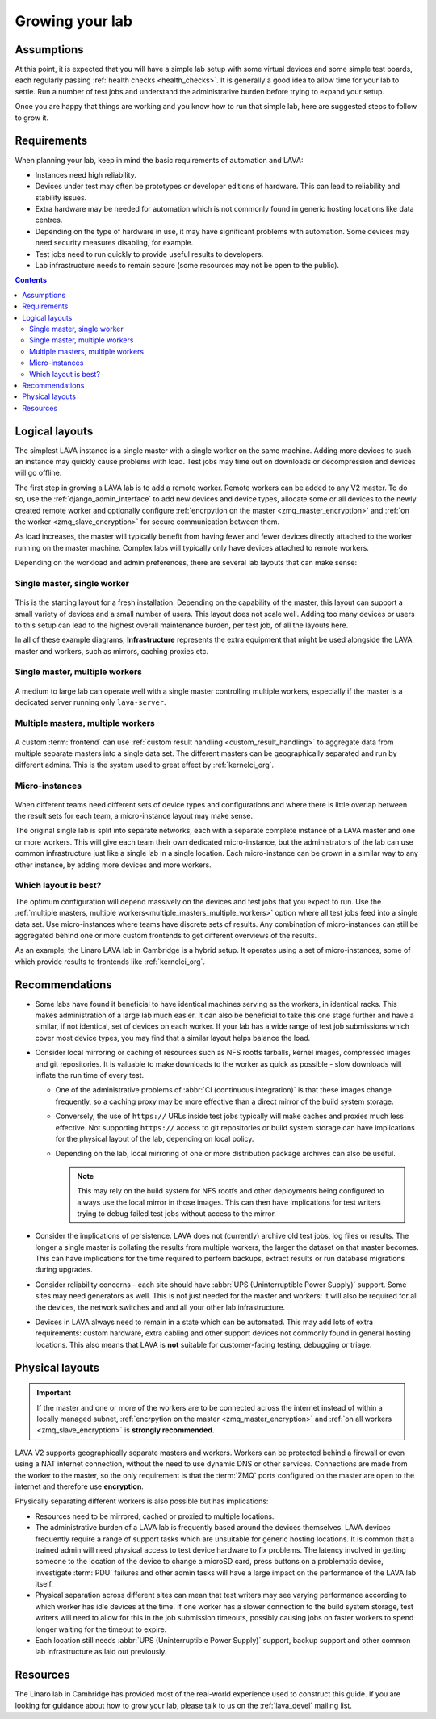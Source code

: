 .. index:: growing your lab, micro-instance

.. _growing_your_lab:

Growing your lab
################

Assumptions
***********

At this point, it is expected that you will have a simple lab setup
with some virtual devices and some simple test boards, each regularly
passing :ref:`health checks <health_checks>`. It is generally a good
idea to allow time for your lab to settle. Run a number of test jobs
and understand the administrative burden before trying to expand your
setup.

Once you are happy that things are working and you know how to run
that simple lab, here are suggested steps to follow to grow it.

Requirements
************

When planning your lab, keep in mind the basic requirements of
automation and LAVA:

* Instances need high reliability.

* Devices under test may often be prototypes or developer editions of
  hardware. This can lead to reliability and stability issues.

* Extra hardware may be needed for automation which is not commonly
  found in generic hosting locations like data centres.

* Depending on the type of hardware in use, it may have significant
  problems with automation. Some devices may need security measures
  disabling, for example.

* Test jobs need to run quickly to provide useful results to
  developers.

* Lab infrastructure needs to remain secure (some resources may not be
  open to the public).

.. contents::
   :backlinks: top

Logical layouts
***************

The simplest LAVA instance is a single master with a single worker on the same
machine. Adding more devices to such an instance may quickly cause problems
with load. Test jobs may time out on downloads or decompression and devices
will go offline.

The first step in growing a LAVA lab is to add a remote worker. Remote
workers can be added to any V2 master. To do so, use the
:ref:`django_admin_interface` to add new devices and device types,
allocate some or all devices to the newly created remote worker and
optionally configure :ref:`encrpytion on the master
<zmq_master_encryption>` and :ref:`on the worker
<zmq_slave_encryption>` for secure communication between them.

As load increases, the master will typically benefit from having fewer
and fewer devices directly attached to the worker running on the
master machine. Complex labs will typically only have devices attached
to remote workers.

Depending on the workload and admin preferences, there are several
lab layouts that can make sense:

.. _single_master_single_worker:

Single master, single worker
============================

.. figure:: images/simple-lab.svg
   :width: 60%
   :align: center
   :alt: single master, single worker

This is the starting layout for a fresh installation. Depending on the
capability of the master, this layout can support a small variety of
devices and a small number of users. This layout does not scale
well. Adding too many devices or users to this setup can lead to the
highest overall maintenance burden, per test job, of all the layouts
here.

In all of these example diagrams, **Infrastructure** represents the
extra equipment that might be used alongside the LAVA master and
workers, such as mirrors, caching proxies etc.

.. _single_master_multiple_workers:

Single master, multiple workers
===============================

.. figure:: images/worker-lab.svg
   :width: 60%
   :align: center
   :alt: single master, multiple workers

A medium to large lab can operate well with a single master
controlling multiple workers, especially if the master is a dedicated
server running only ``lava-server``.

.. _multiple_masters_multiple_workers:

Multiple masters, multiple workers
==================================

.. figure:: images/frontend-lab.svg
   :width: 60%
   :align: center
   :alt: multiple masters, multiple workers

A custom :term:`frontend` can use :ref:`custom result handling
<custom_result_handling>` to aggregate data from multiple separate
masters into a single data set. The different masters can be
geographically separated and run by different admins. This is the
system used to great effect by :ref:`kernelci_org`.

.. _micro_instances:

Micro-instances
===============

.. figure:: images/micro-instance-lab.svg
   :width: 60%
   :align: center
   :alt: micro-instance layout

When different teams need different sets of device types and
configurations and where there is little overlap between the result
sets for each team, a micro-instance layout may make sense.

The original single lab is split into separate networks, each with a
separate complete instance of a LAVA master and one or more
workers. This will give each team their own dedicated micro-instance,
but the administrators of the lab can use common infrastructure just
like a single lab in a single location. Each micro-instance can be
grown in a similar way to any other instance, by adding more devices
and more workers.

Which layout is best?
=====================

The optimum configuration will depend massively on the devices and
test jobs that you expect to run. Use the :ref:`multiple masters,
multiple workers<multiple_masters_multiple_workers>` option where all
test jobs feed into a single data set. Use micro-instances where teams
have discrete sets of results. Any combination of micro-instances can
still be aggregated behind one or more custom frontends to get
different overviews of the results.

As an example, the Linaro LAVA lab in Cambridge is a hybrid setup. It
operates using a set of micro-instances, some of which provide results
to frontends like :ref:`kernelci_org`.

Recommendations
***************

* Some labs have found it beneficial to have identical machines
  serving as the workers, in identical racks. This makes
  administration of a large lab much easier. It can also be beneficial
  to take this one stage further and have a similar, if not identical,
  set of devices on each worker. If your lab has a wide range of test
  job submissions which cover most device types, you may find that a
  similar layout helps balance the load.

* Consider local mirroring or caching of resources such as NFS rootfs
  tarballs, kernel images, compressed images and git repositories. It
  is valuable to make downloads to the worker as quick as possible -
  slow downloads will inflate the run time of every test.

  * One of the administrative problems of :abbr:`CI (continuous
    integration)` is that these images change frequently, so a caching
    proxy may be more effective than a direct mirror of the build
    system storage.

  * Conversely, the use of ``https://`` URLs inside test jobs
    typically will make caches and proxies much less effective. Not
    supporting ``https://`` access to git repositories or build system
    storage can have implications for the physical layout of the lab,
    depending on local policy.

  * Depending on the lab, local mirroring of one or more distribution
    package archives can also be useful.

    .. note:: This may rely on the build system for NFS rootfs and
       other deployments being configured to always use the local
       mirror in those images. This can then have implications for
       test writers trying to debug failed test jobs without access to
       the mirror.

* Consider the implications of persistence. LAVA does not (currently) archive
  old test jobs, log files or results. The longer a single master is collating
  the results from multiple workers, the larger the dataset on that master
  becomes. This can have implications for the time required to perform backups,
  extract results or run database migrations during upgrades.

* Consider reliability concerns - each site should have :abbr:`UPS
  (Uninterruptible Power Supply)` support. Some sites may need
  generators as well. This is not just needed for the master and
  workers: it will also be required for all the devices, the network
  switches and and all your other lab infrastructure.

* Devices in LAVA always need to remain in a state which can be
  automated. This may add lots of extra requirements: custom hardware,
  extra cabling and other support devices not commonly found in
  general hosting locations. This also means that LAVA is **not**
  suitable for customer-facing testing, debugging or triage.

Physical layouts
****************

.. important:: If the master and one or more of the workers are to be connected
   across the internet instead of within a locally managed subnet,
   :ref:`encrpytion on the master <zmq_master_encryption>` and :ref:`on all
   workers <zmq_slave_encryption>` is **strongly recommended**.

LAVA V2 supports geographically separate masters and workers. Workers
can be protected behind a firewall or even using a NAT internet
connection, without the need to use dynamic DNS or other
services. Connections are made from the worker to the master, so the
only requirement is that the :term:`ZMQ` ports configured on the
master are open to the internet and therefore use **encryption**.

Physically separating different workers is also possible but has implications:

* Resources need to be mirrored, cached or proxied to multiple locations.

* The administrative burden of a LAVA lab is frequently based around
  the devices themselves. LAVA devices frequently require a range of
  support tasks which are unsuitable for generic hosting locations. It
  is common that a trained admin will need physical access to test
  device hardware to fix problems. The latency involved in getting
  someone to the location of the device to change a microSD card,
  press buttons on a problematic device, investigate :term:`PDU`
  failures and other admin tasks will have a large impact on the
  performance of the LAVA lab itself.

* Physical separation across different sites can mean that test
  writers may see varying performance according to which worker has
  idle devices at the time. If one worker has a slower connection to
  the build system storage, test writers will need to allow for this
  in the job submission timeouts, possibly causing jobs on faster
  workers to spend longer waiting for the timeout to expire.

* Each location still needs :abbr:`UPS (Uninterruptible Power Supply)`
  support, backup support and other common lab infrastructure as laid
  out previously.

Resources
*********

The Linaro lab in Cambridge has provided most of the real-world experience used
to construct this guide. If you are looking for guidance about how to grow your
lab, please talk to us on the :ref:`lava_devel` mailing list.
